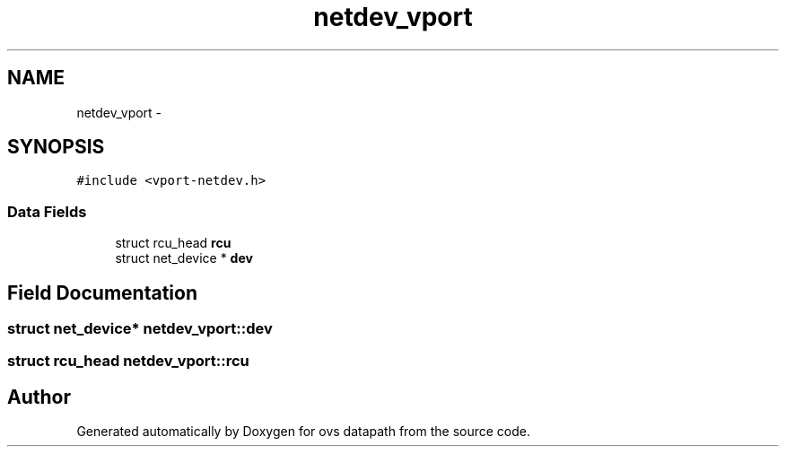 .TH "netdev_vport" 3 "Mon Aug 17 2015" "ovs datapath" \" -*- nroff -*-
.ad l
.nh
.SH NAME
netdev_vport \- 
.SH SYNOPSIS
.br
.PP
.PP
\fC#include <vport-netdev\&.h>\fP
.SS "Data Fields"

.in +1c
.ti -1c
.RI "struct rcu_head \fBrcu\fP"
.br
.ti -1c
.RI "struct net_device * \fBdev\fP"
.br
.in -1c
.SH "Field Documentation"
.PP 
.SS "struct net_device* netdev_vport::dev"

.SS "struct rcu_head netdev_vport::rcu"


.SH "Author"
.PP 
Generated automatically by Doxygen for ovs datapath from the source code\&.
